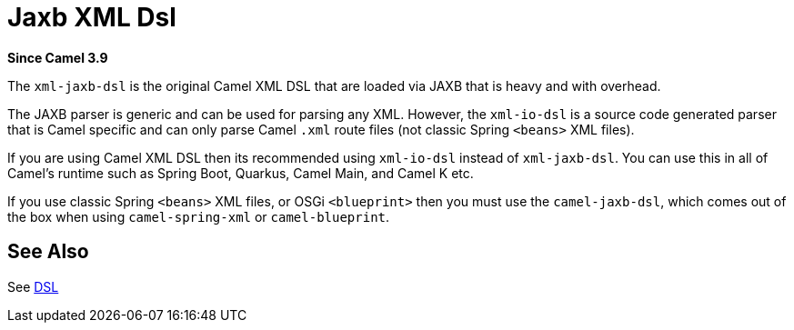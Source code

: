 = Jaxb Xml Dsl Component
//TODO there is no .json file for this doc page, so it is not updated automatically by UpdateReadmeMojo.
//Header attributes written by hand.
:doctitle: Jaxb XML Dsl
:artifactid: camel-xml-jaxb-dsl
:description: Camel DSL with YAML
:since: 3.9
:supportlevel: Stable
//Manually maintained attributes
:group: DSL

*Since Camel {since}*

The `xml-jaxb-dsl` is the original Camel XML DSL that are loaded via JAXB that is heavy and with overhead.

The JAXB parser is generic and can be used for parsing any XML.
However, the `xml-io-dsl` is a source code generated parser that is Camel specific and can only parse Camel `.xml`
route files (not classic Spring `<beans>` XML files).

If you are using Camel XML DSL then its recommended using `xml-io-dsl` instead of `xml-jaxb-dsl`.
You can use this in all of Camel's runtime such as Spring Boot, Quarkus, Camel Main, and Camel K etc.

If you use classic Spring `<beans>` XML files, or OSGi `<blueprint>` then you must use the `camel-jaxb-dsl`,
which comes out of the box when using `camel-spring-xml` or `camel-blueprint`.

== See Also

See xref:manual:ROOT:dsl.adoc[DSL]
